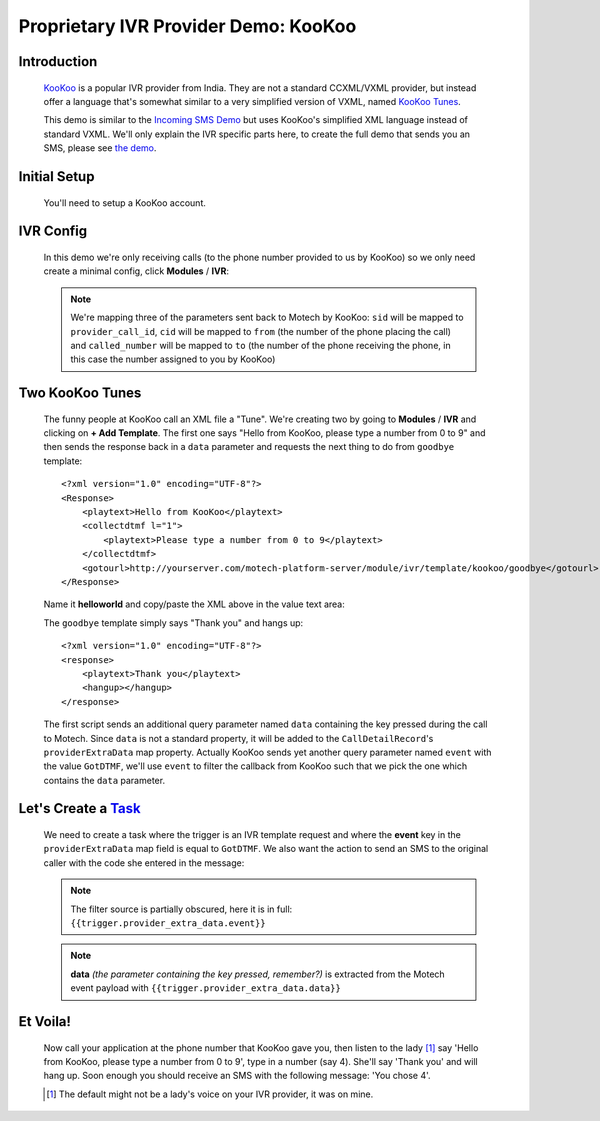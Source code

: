 =====================================
Proprietary IVR Provider Demo: KooKoo
=====================================

Introduction
------------
    `KooKoo <http://www.kookoo.in/>`_ is a popular IVR provider from India. They are not a standard CCXML/VXML provider,
    but instead offer a language that's somewhat similar to a very simplified version of VXML,
    named `KooKoo Tunes <http://www.kookoo.in/index.php/kookoo-docs/kookoo-tunes>`_.

    This demo is similar to the `Incoming SMS Demo <incoming>`_ but uses KooKoo's simplified XML language instead of
    standard VXML. We'll only explain the IVR specific parts here, to create the full demo that sends you an SMS,
    please see `the demo <incoming>`_.

Initial Setup
-------------
    You'll need to setup a KooKoo account.

IVR Config
----------

    In this demo we're only receiving calls (to the phone number provided to us by KooKoo) so we only need create a
    minimal config, click **Modules** / **IVR**:

    .. image:: img/kookoo_config.png
        :scale: 100 %
        :alt: IVR KooKoo Demo - Config
        :align: center

    .. note::
        We're mapping three of the parameters sent back to Motech by KooKoo: ``sid`` will be mapped to
        ``provider_call_id``, ``cid`` will be mapped to ``from`` (the number of the phone placing the call) and
        ``called_number`` will be mapped to ``to`` (the number of the phone receiving the phone,
        in this case the number assigned to you by KooKoo)

Two KooKoo Tunes
----------------

    The funny people at KooKoo call an XML file a "Tune". We're creating two by going to **Modules** / **IVR** and
    clicking on **+ Add Template**. The first one says "Hello from KooKoo, please type a number from 0 to 9" and then
    sends the response back in a ``data`` parameter and requests the next thing to do from ``goodbye`` template:

    ::

        <?xml version="1.0" encoding="UTF-8"?>
        <Response>
            <playtext>Hello from KooKoo</playtext>
            <collectdtmf l="1">
                <playtext>Please type a number from 0 to 9</playtext>
            </collectdtmf>
            <gotourl>http://yourserver.com/motech-platform-server/module/ivr/template/kookoo/goodbye</gotourl>
        </Response>

    Name it **helloworld** and copy/paste the XML above in the value text area:

    .. image:: img/kookoo_templates.png
        :scale: 100 %
        :alt: IVR KooKoo Demo - Config
        :align: center

    The ``goodbye`` template simply says "Thank you" and hangs up:

    ::

        <?xml version="1.0" encoding="UTF-8"?>
        <response>
            <playtext>Thank you</playtext>
            <hangup></hangup>
        </response>


    The first script sends an additional query parameter named ``data`` containing the key pressed during the call to
    Motech. Since ``data`` is not a standard property, it will be added to the ``CallDetailRecord``'s
    ``providerExtraData`` map property. Actually KooKoo sends yet another query parameter named ``event`` with the value
    ``GotDTMF``, we'll use ``event`` to filter the callback from KooKoo such that we pick the one which contains the
    ``data`` parameter.

Let's Create a `Task <tasks>`_
------------------------------

    We need to create a task where the trigger is an IVR template request and where the **event** key in the
    ``providerExtraData`` map field is equal to ``GotDTMF``. We also want the action to send an SMS to the original
    caller with the code she entered in the message:

    .. image:: img/kookoo_task.png
        :scale: 100 %
        :alt: IVR KooKoo Demo - Creating a task
        :align: center

    .. note:: The filter source is partially obscured, here it is in full: ``{{trigger.provider_extra_data.event}}``

    .. note::
        **data** *(the parameter containing the key pressed, remember?)* is extracted from the Motech event payload with
        ``{{trigger.provider_extra_data.data}}``



Et Voila!
---------

    Now call your application at the phone number that  KooKoo gave you, then listen to the lady [#]_ say 'Hello from
    KooKoo, please type a number from 0 to 9', type in a number (say 4). She'll say 'Thank you' and will hang up. Soon
    enough you should receive an SMS with the following message: 'You chose 4'.

    .. [#] The default might not be a lady's voice on your IVR provider, it was on mine.